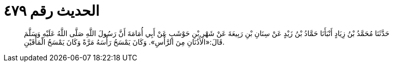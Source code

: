 
= الحديث رقم ٤٧٩

[quote.hadith]
حَدَّثَنَا مُحَمَّدُ بْنُ زِيَادٍ أَنْبَأَنَا حَمَّادُ بْنُ زَيْدٍ عَنْ سِنَانِ بْنِ رَبِيعَةَ عَنْ شَهْرِ بْنِ حَوْشَبٍ عَنْ أَبِي أُمَامَةَ أَنَّ رَسُولَ اللَّهِ صَلَّى اللَّهُ عَلَيْهِ وَسَلَّمَ قَالَ:«الأُذُنَانِ مِنَ الرَّأْسِ». وَكَانَ يَمْسَحُ رَأْسَهُ مَرَّةً وَكَانَ يَمْسَحُ الْمَأْقَيْنِ.